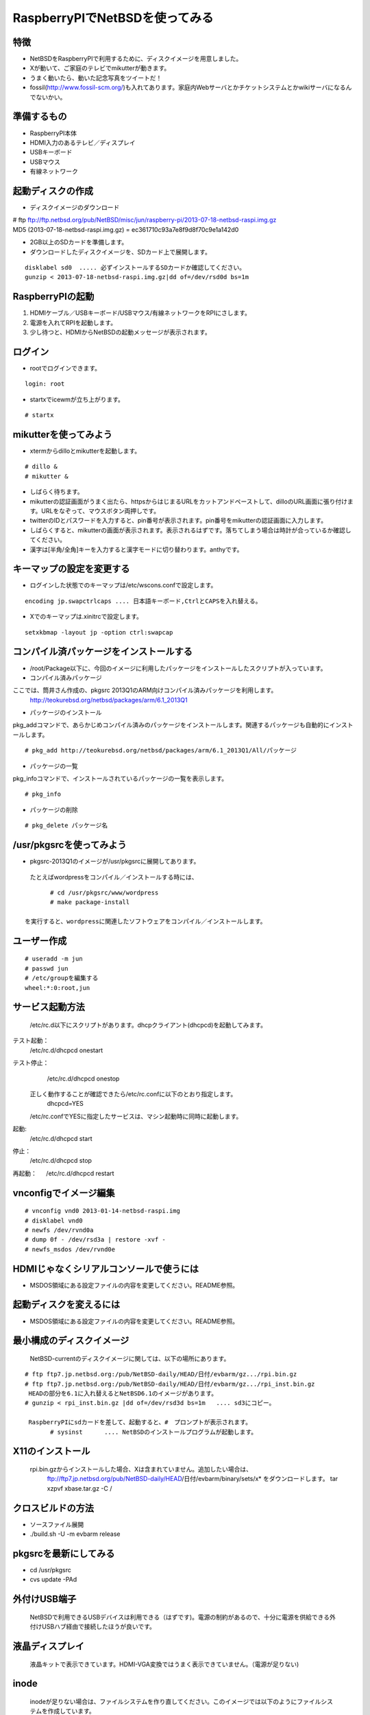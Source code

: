 .. 
 Copyright (c) 2013 Jun Ebihara All rights reserved.
 Redistribution and use in source and binary forms, with or without
 modification, are permitted provided that the following conditions
 are met:
 1. Redistributions of source code must retain the above copyright
    notice, this list of conditions and the following disclaimer.
 2. Redistributions in binary form must reproduce the above copyright
    notice, this list of conditions and the following disclaimer in the
    documentation and/or other materials provided with the distribution.
 THIS SOFTWARE IS PROVIDED BY THE AUTHOR ``AS IS'' AND ANY EXPRESS OR
 IMPLIED WARRANTIES, INCLUDING, BUT NOT LIMITED TO, THE IMPLIED WARRANTIES
 OF MERCHANTABILITY AND FITNESS FOR A PARTICULAR PURPOSE ARE DISCLAIMED.
 IN NO EVENT SHALL THE AUTHOR BE LIABLE FOR ANY DIRECT, INDIRECT,
 INCIDENTAL, SPECIAL, EXEMPLARY, OR CONSEQUENTIAL DAMAGES (INCLUDING, BUT
 NOT LIMITED TO, PROCUREMENT OF SUBSTITUTE GOODS OR SERVICES; LOSS OF USE,
 DATA, OR PROFITS; OR BUSINESS INTERRUPTION) HOWEVER CAUSED AND ON ANY
 THEORY OF LIABILITY, WHETHER IN CONTRACT, STRICT LIABILITY, OR TORT
 (INCLUDING NEGLIGENCE OR OTHERWISE) ARISING IN ANY WAY OUT OF THE USE OF
 THIS SOFTWARE, EVEN IF ADVISED OF THE POSSIBILITY OF SUCH DAMAGE.

=================================
RaspberryPIでNetBSDを使ってみる
=================================
.. moduleauther:: Jun Ebihara <jun@netbsd.org>

特徴
----

* NetBSDをRaspberryPIで利用するために、ディスクイメージを用意しました。
* Xが動いて、ご家庭のテレビでmikutterが動きます。
* うまく動いたら、動いた記念写真をツイートだ！
* fossil(http://www.fossil-scm.org/)も入れてあります。家庭内Webサーバとかチケットシステムとかwikiサーバになるんでないかい。

準備するもの
-----------
* RaspberryPI本体
* HDMI入力のあるテレビ／ディスプレイ
* USBキーボード
* USBマウス
* 有線ネットワーク

起動ディスクの作成
-----------------
* ディスクイメージのダウンロード

| # ftp ftp://ftp.netbsd.org/pub/NetBSD/misc/jun/raspberry-pi/2013-07-18-netbsd-raspi.img.gz
| MD5 (2013-07-18-netbsd-raspi.img.gz) = ec361710c93a7e8f9d8f70c9e1a142d0


* 2GB以上のSDカードを準備します。
* ダウンロードしたディスクイメージを、SDカード上で展開します。

::

	disklabel sd0  ..... 必ずインストールするSDカードか確認してください。
	gunzip < 2013-07-18-netbsd-raspi.img.gz|dd of=/dev/rsd0d bs=1m

RaspberryPIの起動
------------------
#. HDMIケーブル／USBキーボード/USBマウス/有線ネットワークをRPIにさします。
#. 電源を入れてRPIを起動します。
#. 少し待つと、HDMIからNetBSDの起動メッセージが表示されます。

ログイン
-------
* rootでログインできます。

::

	login: root
* startxでicewmが立ち上がります。

::

	# startx

mikutterを使ってみよう
----------------------
* xtermからdilloとmikutterを起動します。

::

	# dillo &
	# mikutter &

* しばらく待ちます。
* mikutterの認証画面がうまく出たら、httpsからはじまるURLをカットアンドペーストして、dilloのURL画面に張り付けます。URLをなぞって、マウスボタン両押しです。
* twitterのIDとパスワードを入力すると、pin番号が表示されます。pin番号をmikutterの認証画面に入力します。
* しばらくすると、mikutterの画面が表示されます。表示されるはずです。落ちてしまう場合は時計が合っているか確認してください。
* 漢字は[半角/全角]キーを入力すると漢字モードに切り替わります。anthyです。

キーマップの設定を変更する
------------------------
* ログインした状態でのキーマップは/etc/wscons.confで設定します。

::

	encoding jp.swapctrlcaps .... 日本語キーボード,CtrlとCAPSを入れ替える。

* Xでのキーマップは.xinitrcで設定します。

::

	setxkbmap -layout jp -option ctrl:swapcap


コンパイル済パッケージをインストールする
--------------------------------------------------
* /root/Package以下に、今回のイメージに利用したパッケージをインストールしたスクリプトが入っています。
* コンパイル済みパッケージ
ここでは、筒井さん作成の、pkgsrc 2013Q1のARM向けコンパイル済みパッケージを利用します。
	http://teokurebsd.org/netbsd/packages/arm/6.1_2013Q1

* パッケージのインストール
pkg_addコマンドで、あらかじめコンパイル済みのパッケージをインストールします。関連するパッケージも自動的にインストールします。

::

	# pkg_add http://teokurebsd.org/netbsd/packages/arm/6.1_2013Q1/All/パッケージ

* パッケージの一覧
pkg_infoコマンドで、インストールされているパッケージの一覧を表示します。

::

	# pkg_info

* パッケージの削除

::

	# pkg_delete パッケージ名


/usr/pkgsrcを使ってみよう
--------------------------
* pkgsrc-2013Q1のイメージが/usr/pkgsrcに展開してあります。
 たとえばwordpressをコンパイル／インストールする時には、

::

	# cd /usr/pkgsrc/www/wordpress
	# make package-install

 を実行すると、wordpressに関連したソフトウェアをコンパイル／インストールします。

ユーザー作成
-----------

::

	# useradd -m jun
	# passwd jun
	# /etc/groupを編集する
	wheel:*:0:root,jun

サービス起動方法
---------------
  /etc/rc.d以下にスクリプトがあります。dhcpクライアント(dhcpcd)を起動してみます。

テスト起動：
   /etc/rc.d/dhcpcd onestart
テスト停止：
   /etc/rc.d/dhcpcd onestop

  正しく動作することが確認できたら/etc/rc.confに以下のとおり指定します。
   dhcpcd=YES
  /etc/rc.confでYESに指定したサービスは、マシン起動時に同時に起動します。

起動:
   /etc/rc.d/dhcpcd start
停止：
   /etc/rc.d/dhcpcd stop
再起動：
　 /etc/rc.d/dhcpcd restart

vnconfigでイメージ編集
----------------------

::

 # vnconfig vnd0 2013-01-14-netbsd-raspi.img
 # disklabel vnd0
 # newfs /dev/rvnd0a
 # dump 0f - /dev/rsd3a | restore -xvf -
 # newfs_msdos /dev/rvnd0e

HDMIじゃなくシリアルコンソールで使うには
--------------------------------------
* MSDOS領域にある設定ファイルの内容を変更してください。README参照。

起動ディスクを変えるには
----------------------
* MSDOS領域にある設定ファイルの内容を変更してください。README参照。

最小構成のディスクイメージ
------------------------
  NetBSD-currentのディスクイメージに関しては、以下の場所にあります。

::

 # ftp ftp7.jp.netbsd.org:/pub/NetBSD-daily/HEAD/日付/evbarm/gz.../rpi.bin.gz
 # ftp ftp7.jp.netbsd.org:/pub/NetBSD-daily/HEAD/日付/evbarm/gz.../rpi_inst.bin.gz
  HEADの部分を6.1に入れ替えるとNetBSD6.1のイメージがあります。
 # gunzip < rpi_inst.bin.gz |dd of=/dev/rsd3d bs=1m   .... sd3にコピー。

  RaspberryPIにsdカードを差して、起動すると、#　プロンプトが表示されます。
  	# sysinst      .... NetBSDのインストールプログラムが起動します。

X11のインストール
-----------------
  rpi.bin.gzからインストールした場合、Xは含まれていません。追加したい場合は、
	ftp://ftp7.jp.netbsd.org/pub/NetBSD-daily/HEAD/日付/evbarm/binary/sets/x* をダウンロードします。
	tar xzpvf xbase.tar.gz -C /

クロスビルドの方法
-----------------
* ソースファイル展開
* ./build.sh -U -m evbarm release

pkgsrcを最新にしてみる
----------------------
* cd /usr/pkgsrc
* cvs update -PAd

外付けUSB端子
-------------
  NetBSDで利用できるUSBデバイスは利用できる（はずです)。電源の制約があるので、十分に電源を供給できる外付けUSBハブ経由で接続したほうが良いです。

液晶ディスプレイ
---------------
  液晶キットで表示できています。HDMI-VGA変換ではうまく表示できていません。（電源が足りない)

inode
------
  inodeが足りない場合は、ファイルシステムを作り直してください。このイメージでは以下のようにファイルシステムを作成しています。

	# newfs -n 600000 /dev/rvnd0a

壁紙
----
  おおしまさん(@oshimyja)ありがとうございます。

#47798
------

今回、mikutterのアイコンがでなくて落ちるバグに悩みました。つついさんに感謝します。
	http://gnats.netbsd.org/cgi-bin/query-pr-single.pl?number=47798

パーティションサイズをSDカードに合わせる
--------------------------------------
  手順は、http://wiki.netbsd.org/ports/evbarm/raspberry_pi/ のGrowing the root file-systemを参考にしてください。

  つついさんにスクリプトを作っていただきました。ありがとうございます。シングルユーザで起動して、スクリプトを実行してください。

::

 Untested sh script that will expand NetBSD partition and BSD FFS partition in the RPI image prepared 
 by Jun Ebihara: http://mail-index.netbsd.org/port-arm/2013/06/19/msg001882.html
 https://gist.github.com/tsutsui/5814498

参考URL
-------
* http://wiki.netbsd.org/ports/evbarm/raspberry_pi/
* NetBSD Guide http://www.netbsd.org/docs/guide/en/
* NetBSD/RPiで遊ぶ(SDカードへの書き込み回数を気にしつつ)  http://hachulog.blogspot.jp/2013/03/netbsdrpisd.html
* http://www.raspberrypi.org/phpBB3/viewforum.php?f=86 NetBSDフォーラム
* http://www.raspberrypi.org/phpBB3/viewforum.php?f=82 日本語フォーラム

